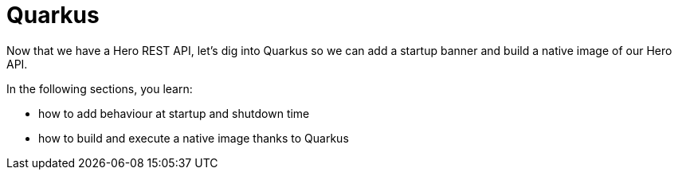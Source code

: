[[quarkus]]
= Quarkus

Now that we have a Hero REST API, let's dig into Quarkus so we can add a startup banner and build a native image of our Hero API.

In the following sections, you learn:

* how to add behaviour at startup and shutdown time
* how to build and execute a native image thanks to Quarkus
